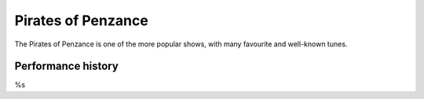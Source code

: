 ===================
Pirates of Penzance
===================

The Pirates of Penzance is one of the more popular shows, with many favourite and well-known tunes.

Performance history
-------------------

%s
